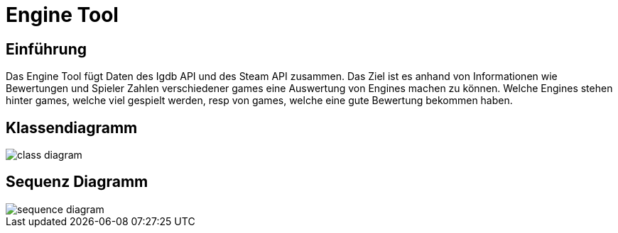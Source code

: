 = Engine Tool

== Einführung
Das Engine Tool fügt Daten des Igdb API und des Steam API zusammen.
Das Ziel ist es anhand von Informationen wie Bewertungen und Spieler Zahlen verschiedener games eine Auswertung von Engines machen zu können.
Welche Engines stehen hinter games, welche viel gespielt werden, resp von games, welche eine gute Bewertung bekommen haben.

== Klassendiagramm
image::../diagrams/images/class_diagram.png[]

== Sequenz Diagramm
image::../diagrams/images/sequence_diagram.png[]